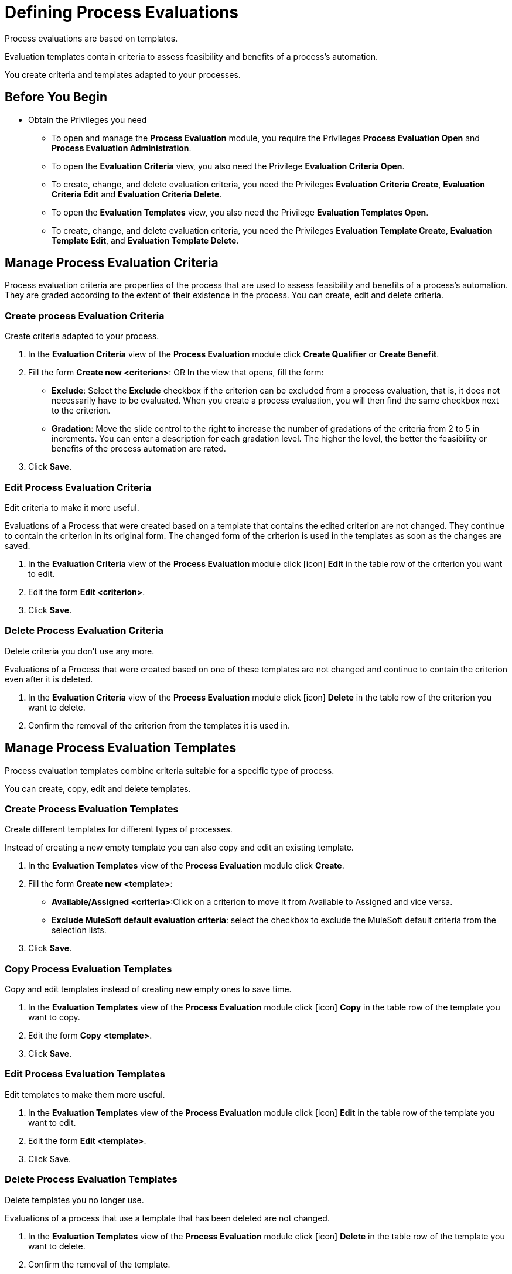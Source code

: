 = Defining Process Evaluations

Process evaluations are based on templates.

Evaluation templates contain criteria to assess feasibility and benefits of a process’s automation.

You create criteria and templates adapted to your processes.

== Before You Begin

* Obtain the Privileges you need
** To open and manage the *Process Evaluation* module, you require the Privileges *Process Evaluation Open* and *Process Evaluation Administration*.
** To open the *Evaluation Criteria* view, you also need the Privilege *Evaluation Criteria Open*.
** To create, change, and delete evaluation criteria, you need the Privileges *Evaluation Criteria Create*, *Evaluation Criteria Edit* and *Evaluation Criteria Delete*.
** To open the *Evaluation Templates* view, you also need the Privilege *Evaluation Templates Open*.
** To create, change, and delete evaluation criteria, you need the Privileges *Evaluation Template Create*, *Evaluation Template Edit*, and *Evaluation Template Delete*.

== Manage Process Evaluation Criteria

Process evaluation criteria are properties of the process that are used to assess feasibility and benefits of a process’s automation. They are graded according to the extent of their existence in the process. You can create, edit and delete criteria.

=== Create process Evaluation Criteria

Create criteria adapted to your process.

. In the *Evaluation Criteria* view of the *Process Evaluation* module click *Create Qualifier* or *Create Benefit*.
// Which?
. Fill the form *Create new <criterion>*:
OR
 In the view that opens, fill the form:
* *Exclude*: Select the *Exclude* checkbox if the criterion can be excluded from a process evaluation, that is, it does not necessarily have to be evaluated.
When you create a process evaluation, you will then find the same checkbox next to the criterion.
* *Gradation*: Move the slide control to the right to increase the number of gradations of the criteria from 2 to 5 in increments. You can enter a description for each gradation level. The higher the level, the better the feasibility or benefits of the process automation are rated.
. Click *Save*.

=== Edit Process Evaluation Criteria

Edit criteria to make it more useful.

Evaluations of a Process that were created based on a template that contains the edited criterion are not changed. They continue to contain the criterion in its original form.
The changed form of the criterion is used in the templates as soon as the changes are saved.

// Insert Icon image
. In the *Evaluation Criteria* view of the *Process Evaluation* module click [icon] *Edit* in the table row of the criterion you want to edit.
. Edit the form *Edit <criterion>*.
. Click *Save*.

=== Delete Process Evaluation Criteria

Delete criteria you don’t use any more.

Evaluations of a Process that were created based on one of these templates are not changed and continue to contain the criterion even after it is deleted.

. In the *Evaluation Criteria* view of the *Process Evaluation* module click [icon] *Delete* in the table row of the criterion you want to delete.
. Confirm the removal of the criterion from the templates it is used in.

== Manage Process Evaluation Templates

Process evaluation templates combine criteria suitable for a specific type of process.

You can create, copy, edit and delete templates.

=== Create Process Evaluation Templates

Create different templates for different types of processes.

Instead of creating a new empty template you can also copy and edit an existing template.

. In the *Evaluation Templates* view of the *Process Evaluation* module click *Create*.
. Fill the form *Create new <template>*:
* *Available/Assigned <criteria>*:Click on a criterion to move it from Available to Assigned and vice versa.
* *Exclude MuleSoft default evaluation criteria*: select the checkbox to exclude the MuleSoft default criteria from the selection lists.
. Click *Save*.

=== Copy Process Evaluation Templates

Copy and edit templates instead of creating new empty ones to save time.

. In the *Evaluation Templates* view of the *Process Evaluation* module click [icon] *Copy* in the table row of the template you want to copy.
. Edit the form *Copy <template>*.
. Click *Save*.

=== Edit Process Evaluation Templates

Edit templates to make them more useful.

. In the *Evaluation Templates* view of the *Process Evaluation* module click [icon] *Edit* in the table row of the template you want to edit.
. Edit the form *Edit <template>*.
. Click Save.

=== Delete Process Evaluation Templates

Delete templates you no longer use.

Evaluations of a process that use a template that has been deleted are not changed.

. In the *Evaluation Templates* view of the *Process Evaluation* module click [icon] *Delete* in the table row of the template you want to delete.
. Confirm the removal of the template.

== See Also

* xref:manager-.adoc[Assigning Privileges to a User]

* xref:manager-processevaluation-overview.adoc[Overview Process Evaluation]
* xref:manager-processevaluation-proposing.adoc[Proposing a Process Candidate]
* xref:manager-processevaluation-approving.adoc[Approving a Process]
